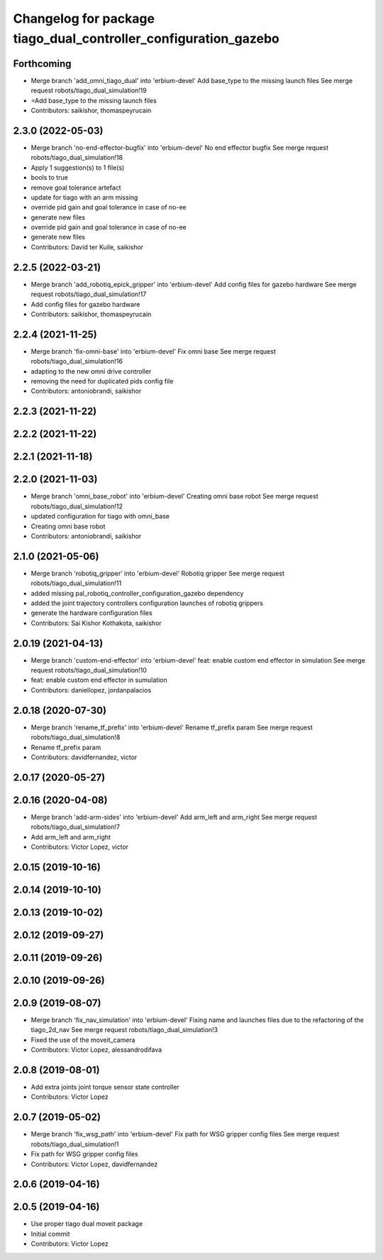 ^^^^^^^^^^^^^^^^^^^^^^^^^^^^^^^^^^^^^^^^^^^^^^^^^^^^^^^^^^^^^^^^
Changelog for package tiago_dual_controller_configuration_gazebo
^^^^^^^^^^^^^^^^^^^^^^^^^^^^^^^^^^^^^^^^^^^^^^^^^^^^^^^^^^^^^^^^

Forthcoming
-----------
* Merge branch 'add_omni_tiago_dual' into 'erbium-devel'
  Add base_type to the missing launch files
  See merge request robots/tiago_dual_simulation!19
* =Add base_type to the missing launch files
* Contributors: saikishor, thomaspeyrucain

2.3.0 (2022-05-03)
------------------
* Merge branch 'no-end-effector-bugfix' into 'erbium-devel'
  No end effector bugfix
  See merge request robots/tiago_dual_simulation!18
* Apply 1 suggestion(s) to 1 file(s)
* bools to true
* remove goal tolerance artefact
* update for tiago with an arm missing
* override pid gain and goal tolerance in case of no-ee
* generate new files
* override pid gain and goal tolerance in case of no-ee
* generate new files
* Contributors: David ter Kuile, saikishor

2.2.5 (2022-03-21)
------------------
* Merge branch 'add_robotiq_epick_gripper' into 'erbium-devel'
  Add config files for gazebo hardware
  See merge request robots/tiago_dual_simulation!17
* Add config files for gazebo hardware
* Contributors: saikishor, thomaspeyrucain

2.2.4 (2021-11-25)
------------------
* Merge branch 'fix-omni-base' into 'erbium-devel'
  Fix omni base
  See merge request robots/tiago_dual_simulation!16
* adapting to the new omni drive controller
* removing the need for duplicated pids config file
* Contributors: antoniobrandi, saikishor

2.2.3 (2021-11-22)
------------------

2.2.2 (2021-11-22)
------------------

2.2.1 (2021-11-18)
------------------

2.2.0 (2021-11-03)
------------------
* Merge branch 'omni_base_robot' into 'erbium-devel'
  Creating omni base robot
  See merge request robots/tiago_dual_simulation!12
* updated configuration for tiago with omni_base
* Creating omni base robot
* Contributors: antoniobrandi, saikishor

2.1.0 (2021-05-06)
------------------
* Merge branch 'robotiq_gripper' into 'erbium-devel'
  Robotiq gripper
  See merge request robots/tiago_dual_simulation!11
* added missing pal_robotiq_controller_configuration_gazebo dependency
* added the joint trajectory controllers configuration launches of robotiq grippers
* generate the hardware configuration files
* Contributors: Sai Kishor Kothakota, saikishor

2.0.19 (2021-04-13)
-------------------
* Merge branch 'custom-end-effector' into 'erbium-devel'
  feat: enable custom end effector in simulation
  See merge request robots/tiago_dual_simulation!10
* feat: enable custom end effector in sumulation
* Contributors: daniellopez, jordanpalacios

2.0.18 (2020-07-30)
-------------------
* Merge branch 'rename_tf_prefix' into 'erbium-devel'
  Rename tf_prefix param
  See merge request robots/tiago_dual_simulation!8
* Rename tf_prefix param
* Contributors: davidfernandez, victor

2.0.17 (2020-05-27)
-------------------

2.0.16 (2020-04-08)
-------------------
* Merge branch 'add-arm-sides' into 'erbium-devel'
  Add arm_left and arm_right
  See merge request robots/tiago_dual_simulation!7
* Add arm_left and arm_right
* Contributors: Victor Lopez, victor

2.0.15 (2019-10-16)
-------------------

2.0.14 (2019-10-10)
-------------------

2.0.13 (2019-10-02)
-------------------

2.0.12 (2019-09-27)
-------------------

2.0.11 (2019-09-26)
-------------------

2.0.10 (2019-09-26)
-------------------

2.0.9 (2019-08-07)
------------------
* Merge branch 'fix_nav_simulation' into 'erbium-devel'
  Fixing name and launches files due to the refactoring of the tiago_2d_nav
  See merge request robots/tiago_dual_simulation!3
* Fixed the use of the moveit_camera
* Contributors: Victor Lopez, alessandrodifava

2.0.8 (2019-08-01)
------------------
* Add extra joints joint torque sensor state controller
* Contributors: Victor Lopez

2.0.7 (2019-05-02)
------------------
* Merge branch 'fix_wsg_path' into 'erbium-devel'
  Fix path for WSG gripper config files
  See merge request robots/tiago_dual_simulation!1
* Fix path for WSG gripper config files
* Contributors: Victor Lopez, davidfernandez

2.0.6 (2019-04-16)
------------------

2.0.5 (2019-04-16)
------------------
* Use proper tiago dual moveit package
* Initial commit
* Contributors: Victor Lopez
